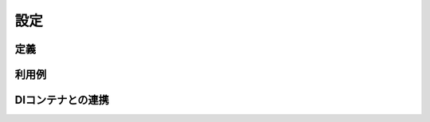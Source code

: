 ==================
設定
==================


定義
==================

利用例
==================

DIコンテナとの連携
==================
